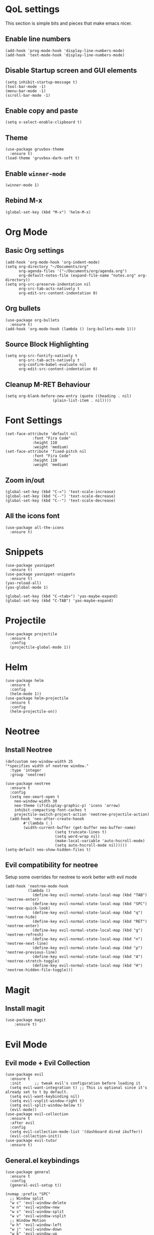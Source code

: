 * QoL settings
This section is simple bits and pieces that make emacs nicer.
** Enable line numbers
#+begin_src elisp
(add-hook 'prog-mode-hook 'display-line-numbers-mode)
(add-hook 'text-mode-hook 'display-line-numbers-mode)
#+end_src
** Disable Startup screen and GUI elements
#+begin_src elisp
(setq inhibit-startup-message t)
(tool-bar-mode -1)
(menu-bar-mode -1)
(scroll-bar-mode -1)
#+end_src
** Enable copy and paste
#+begin_src elisp
(setq x-select-enable-clipboard t)
#+end_src
** Theme
#+begin_src elisp
(use-package gruvbox-theme
  :ensure t)
(load-theme 'gruvbox-dark-soft t)
#+end_src
** Enable =winner-mode=
#+begin_src elisp
(winner-mode 1)
#+end_src
** Rebind M-x
#+begin_src elisp
(global-set-key (kbd "M-x") 'helm-M-x)
#+end_src
* Org Mode
** Basic Org settings
#+begin_src elisp
(add-hook 'org-mode-hook 'org-indent-mode)
(setq org-directory "~/Documents/org"
      org-agenda-files '("~/Documents/org/agenda.org")
      org-default-notes-file (expand-file-name "notes.org" org-directory))
(setq org-src-preserve-indentation nil
      org-src-tab-acts-natively t
      org-edit-src-content-indentation 0)
#+end_src
** Org bullets
#+begin_src elisp
(use-package org-bullets
  :ensure t)
(add-hook 'org-mode-hook (lambda () (org-bullets-mode 1)))
#+end_src

** Source Block Highlighting
#+begin_src elisp
(setq org-src-fontify-natively t
      org-src-tab-acts-natively t
      org-confirm-babel-evaluate nil
      org-edit-src-content-indentation 0)
#+end_src

** Cleanup M-RET Behaviour
#+begin_src elisp
(setq org-blank-before-new-entry (quote ((heading . nil)
					 (plain-list-item . nil))))
#+end_src
* Font Settings
#+begin_src elisp
(set-face-attribute 'default nil
		    :font "Fira Code"
		    :height 110
		    :weight 'medium)
(set-face-attribute 'fixed-pitch nil
		    :font "Fira Code"
		    :height 110
		    :weight 'medium)
#+end_src
** Zoom in/out
#+begin_src elisp
(global-set-key (kbd "C-=") 'text-scale-increase)
(global-set-key (kbd "C--") 'text-scale-decrease)
(global-set-key (kbd "C--") 'text-scale-decrease)
#+end_src
** All the icons font
#+begin_src elisp
(use-package all-the-icons
  :ensure t)
#+end_src
* Snippets
#+begin_src elisp
(use-package yasnippet
  :ensure t)
(use-package yasnippet-snippets
  :ensure t)
(yas-reload-all)
(yas-global-mode 1)

(global-set-key (kbd "C-<tab>") 'yas-maybe-expand)
(global-set-key (kbd "C-TAB") 'yas-maybe-expand)
#+end_src
* Projectile
#+begin_src elisp
(use-package projectile
  :ensure t
  :config
  (projectile-global-mode 1))
#+end_src
* Helm
#+begin_src elisp
(use-package helm
  :ensure t
  :config
  (helm-mode 1))
(use-package helm-projectile
  :ensure t
  :config
  (helm-projectile-on))
#+end_src
* Neotree
** Install Neotree
#+begin_src elisp
(defcustom neo-window-width 25
"*specifies width of neotree window."
  :type 'integer
  :group 'neotree)

(use-package neotree
  :ensure t
  :config
  (setq neo-smart-open t
	neo-window-width 30
	neo-theme (if(display-graphic-p) 'icons 'arrow)
	inhibit-compacting-font-caches t
	projectile-switch-project-action 'neotree-projectile-action)
  (add-hook 'neo-after-create-hoook
	    #'(lambda (_)
		(width-current-buffer (get-buffer neo-buffer-name)
				      (setq truncate-lines t)
				      (setq word-wrap nil)
				      (make-local-variable 'auto-hscroll-mode)
				      (setq auto-hscroll-mode nil)))))
(setq-default neo-show-hidden-files t)
#+end_src

** Evil compatibility for neotree
Setup some overrides for neotree to work better with evil mode
#+begin_src elisp
(add-hook 'neotree-mode-hook
          (lambda ()
            (define-key evil-normal-state-local-map (kbd "TAB") 'neotree-enter)
            (define-key evil-normal-state-local-map (kbd "SPC") 'neotree-quick-look)
            (define-key evil-normal-state-local-map (kbd "q") 'neotree-hide)
            (define-key evil-normal-state-local-map (kbd "RET") 'neotree-enter)
            (define-key evil-normal-state-local-map (kbd "g") 'neotree-refresh)
            (define-key evil-normal-state-local-map (kbd "n") 'neotree-next-line)
            (define-key evil-normal-state-local-map (kbd "p") 'neotree-previous-line)
            (define-key evil-normal-state-local-map (kbd "A") 'neotree-stretch-toggle)
            (define-key evil-normal-state-local-map (kbd "H") 'neotree-hidden-file-toggle)))
#+end_src
* Magit
** Install magit
#+begin_src elisp
(use-package magit
    :ensure t)
#+end_src
* Evil Mode
** Evil mode + Evil Collection
#+begin_src elisp
(use-package evil
  :ensure t
  :init      ;; tweak evil's configuration before loading it
  (setq evil-want-integration t) ;; This is optional since it's already set to t by default.
  (setq evil-want-keybinding nil)
  (setq evil-vsplit-window-right t)
  (setq evil-split-window-below t)
  (evil-mode))
(use-package evil-collection
  :ensure t
  :after evil
  :config
  (setq evil-collection-mode-list '(dashboard dired ibuffer))
  (evil-collection-init))
(use-package evil-tutor
  :ensure t)
#+end_src
** General.el keybindings
#+begin_src elisp
(use-package general
  :ensure t
  :config
  (general-evil-setup t))
#+end_src
   
#+begin_src elisp
(nvmap :prefix "SPC"
  ;; Window split
  "w c" 'evil-window-delete
  "w n" 'evil-window-new
  "w s" 'evil-window-split
  "w v" 'evil-window-vsplit
  ;; Window Motion
  "w h" 'evil-window-left
  "w j" 'evil-window-down
  "w k" 'evil-window-up
  "w l" 'evil-window-right
  ;; winner mode
  "w <left>" 'winner-undo
  "w <right>" 'winner-redo
  ;; Projectile
  "p p" 'helm-projectile-switch-project
  "p f" 'helm-projectile-find-file
  "p g" 'helm-projectile-grep
  ;; Files / Directories
  "f f" 'helm-find-files
  "f d" 'helm-find
  ;; Neotree
  "t t" 'neotree-toggle
  "t d" 'neotree-dir
  ;; Magit
  "g g" 'magit-dispatch-popup)
#+end_src


